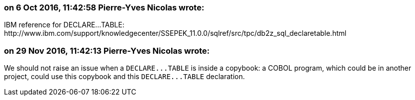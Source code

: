 === on 6 Oct 2016, 11:42:58 Pierre-Yves Nicolas wrote:
IBM reference for DECLARE...TABLE: \http://www.ibm.com/support/knowledgecenter/SSEPEK_11.0.0/sqlref/src/tpc/db2z_sql_declaretable.html

=== on 29 Nov 2016, 11:42:13 Pierre-Yves Nicolas wrote:
We should not raise an issue when a ``++DECLARE...TABLE++`` is inside a copybook: a COBOL program, which could be in another project, could use this copybook and this ``++DECLARE...TABLE++`` declaration.

